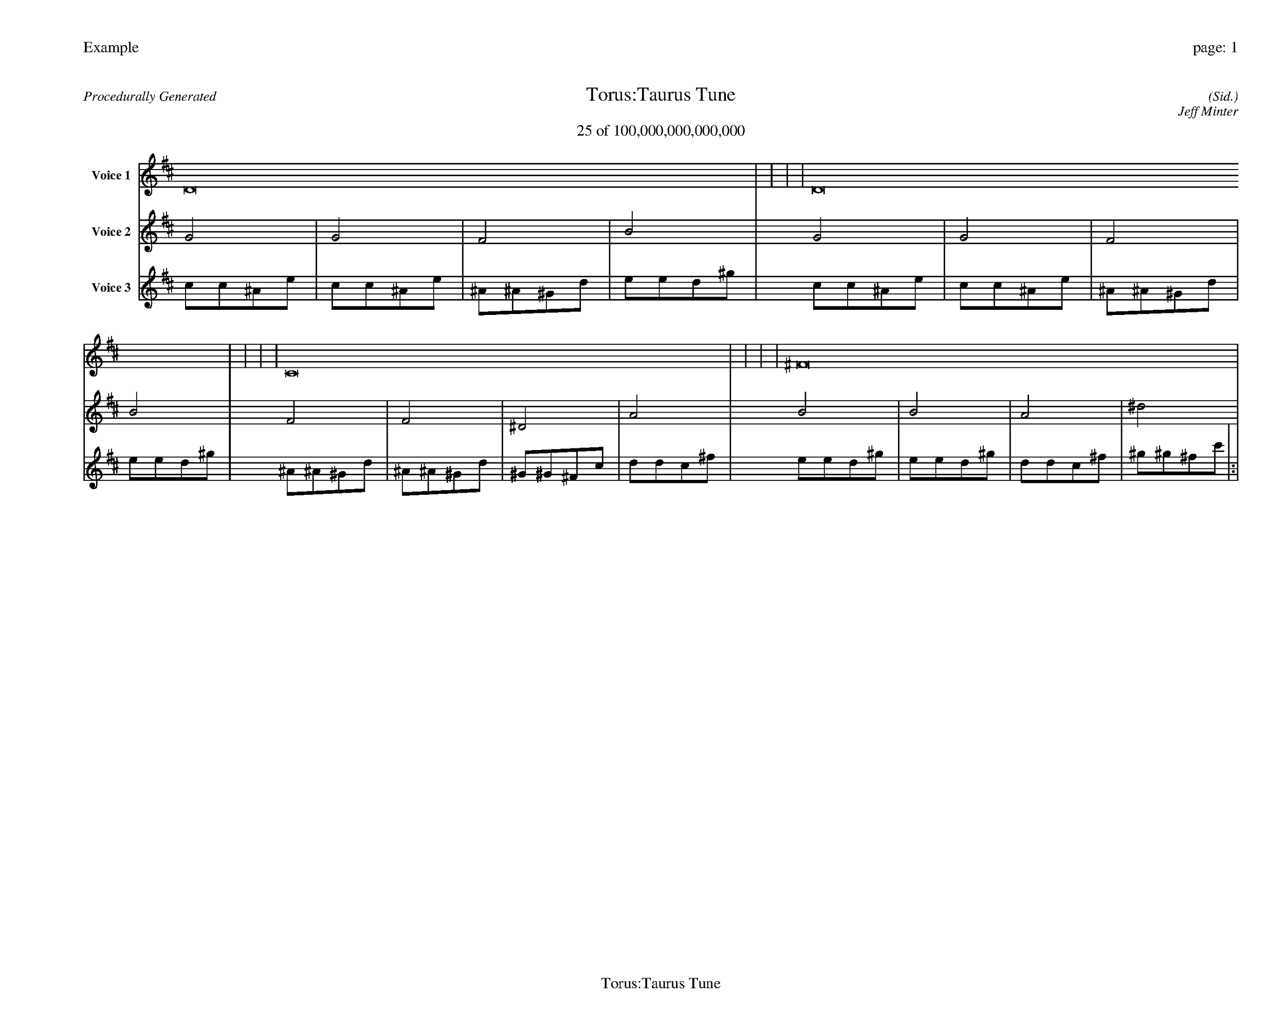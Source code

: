 
%abc-2.2
%%pagewidth 35cm
%%header "Example		page: $P"
%%footer "	$T"
%%gutter .5cm
%%barsperstaff 16
%%titleformat R-P-Q-T C1 O1, T+T N1
%%composerspace 0
X: 2 % start of header
T:Torus:Taurus Tune
T:25 of 100,000,000,000,000
C: (Sid.)
O: Jeff Minter
R:Procedurally Generated
L: 1/8
K: D % scale: C major
V:1 name="Voice 1"
D16    |     |     |     | D16    |     |     |     | C16    |     |     |     | ^F16    |     |     |     | :|
V:2 name="Voice 2"
G4    | G4    | F4    | B4    | G4    | G4    | F4    | B4    | F4    | F4    | ^D4    | A4    | B4    | B4    | A4    | ^d4    | :|
V:3 name="Voice 3"
c1c1^A1e1|c1c1^A1e1|^A1^A1^G1d1|e1e1d1^g1|c1c1^A1e1|c1c1^A1e1|^A1^A1^G1d1|e1e1d1^g1|^A1^A1^G1d1|^A1^A1^G1d1|^G1^G1^F1c1|d1d1c1^f1|e1e1d1^g1|e1e1d1^g1|d1d1c1^f1|^g1^g1^f1c'1|:|
